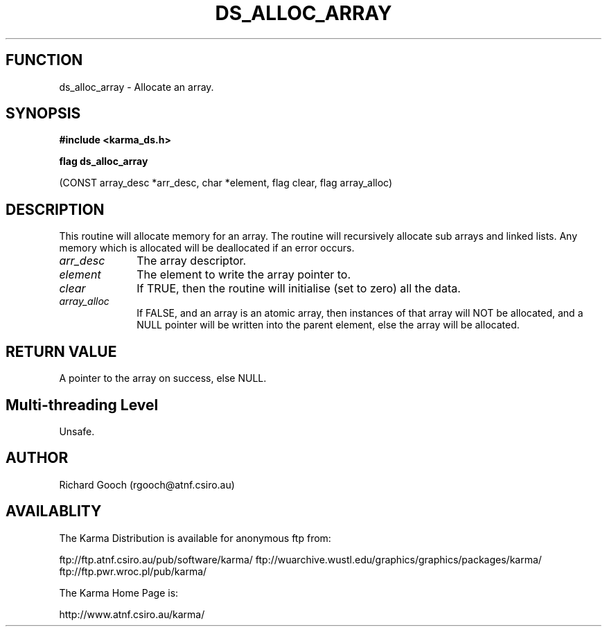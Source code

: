.TH DS_ALLOC_ARRAY 3 "13 Nov 2005" "Karma Distribution"
.SH FUNCTION
ds_alloc_array \- Allocate an array.
.SH SYNOPSIS
.B #include <karma_ds.h>
.sp
.B flag ds_alloc_array
.sp
(CONST array_desc *arr_desc, char *element, flag clear,
flag array_alloc)
.SH DESCRIPTION
This routine will allocate memory for an array. The routine will
recursively allocate sub arrays and linked lists.
Any memory which is allocated will be deallocated if an error occurs.
.IP \fIarr_desc\fP 1i
The array descriptor.
.IP \fIelement\fP 1i
The element to write the array pointer to.
.IP \fIclear\fP 1i
If TRUE, then the routine will initialise (set to zero) all the
data.
.IP \fIarray_alloc\fP 1i
If FALSE, and an array is an atomic array, then instances of
that array will NOT be allocated, and a NULL pointer will be written into
the parent element, else the array will be allocated.
.SH RETURN VALUE
A pointer to the array on success, else NULL.
.SH Multi-threading Level
Unsafe.
.SH AUTHOR
Richard Gooch (rgooch@atnf.csiro.au)
.SH AVAILABLITY
The Karma Distribution is available for anonymous ftp from:

ftp://ftp.atnf.csiro.au/pub/software/karma/
ftp://wuarchive.wustl.edu/graphics/graphics/packages/karma/
ftp://ftp.pwr.wroc.pl/pub/karma/

The Karma Home Page is:

http://www.atnf.csiro.au/karma/

